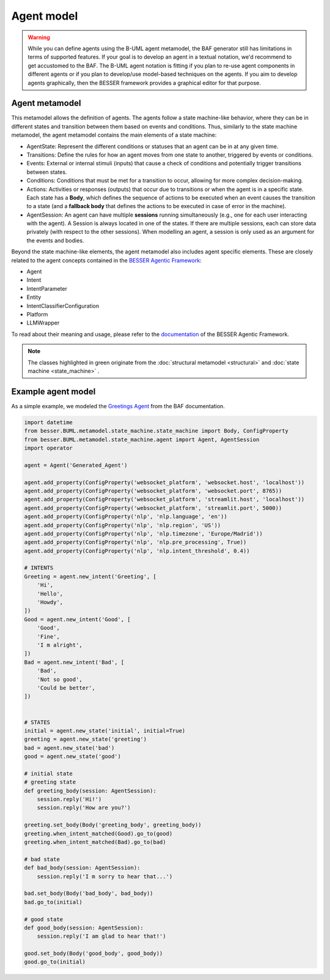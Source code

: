 Agent model
===========

.. warning::

   While you can define agents using the B-UML agent metamodel, the BAF generator still has limitations in terms of supported features. If your goal is to develop an agent in a textual notation, we'd recommend to get accustomed to the BAF.
   The B-UML agent notation is fitting if you plan to re-use agent components in different agents or if you plan to develop/use model-based techniques on the agents. 
   If you aim to develop agents graphically, then the BESSER framework provides a graphical editor for that purpose.

Agent metamodel
-----------------------

This metamodel allows the definition of agents. 
The agents follow a state machine-like behavior, where they can be in different states and transition between them based on events and conditions.
Thus, similarly to the state machine metamodel, the agent metamodel contains the main elements of a state machine:

- AgentState: Represent the different conditions or statuses that an agent can be in at any given time.
- Transitions: Define the rules for how an agent moves from one state to another, triggered by events or conditions.
- Events: External or internal stimuli (inputs) that cause a check of conditions and potentially trigger transitions between states.
- Conditions: Conditions that must be met for a transition to occur, allowing for more complex decision-making.
- Actions: Activities or responses (outputs) that occur due to transitions or when the agent is in a specific state. Each state has a **Body**, which defines the sequence of actions to be executed when an event causes the transition to a state (and a **fallback body** that defines the actions to be executed in case of error in the machine).
- AgentSession: An agent can have multiple **sessions** running simultaneously (e.g., one for each user interacting with the agent). A Session is always located in one of the states. If there are multiple sessions, each can store data privately (with respect to the other sessions). When modelling an agent, a session is only used as an argument for the events and bodies.

Beyond the state machine-like elements, the agent metamodel also includes agent specific elements. These are closely related to the agent concepts contained in the `BESSER Agentic Framework <https://github.com/BESSER-PEARL/BESSER-Agentic-Framework>`_:

- Agent
- Intent
- IntentParameter
- Entity
- IntentClassifierConfiguration
- Platform
- LLMWrapper


To read about their meaning and usage, please refer to the `documentation <https://besser-agentic-framework.readthedocs.io/latest/>`_ of the BESSER Agentic Framework.

.. image:: ../../img/agent_mm.png
  :width: 1600
  :alt: Agent metamodel
  :align: center

.. note::

    The classes highlighted in green originate from the :doc:`structural metamodel <structural>` and :doc:`state machine <state_machine>` .


Example agent model
-------------------

As a simple example, we modeled the `Greetings Agent <https://besser-agentic-framework.readthedocs.io/latest/your_first_agent.html#the-greetings-agent>`_ from the BAF documentation.

.. code-block:: python

    import datetime
    from besser.BUML.metamodel.state_machine.state_machine import Body, ConfigProperty
    from besser.BUML.metamodel.state_machine.agent import Agent, AgentSession
    import operator

    agent = Agent('Generated_Agent')

    agent.add_property(ConfigProperty('websocket_platform', 'websocket.host', 'localhost'))
    agent.add_property(ConfigProperty('websocket_platform', 'websocket.port', 8765))
    agent.add_property(ConfigProperty('websocket_platform', 'streamlit.host', 'localhost'))
    agent.add_property(ConfigProperty('websocket_platform', 'streamlit.port', 5000))
    agent.add_property(ConfigProperty('nlp', 'nlp.language', 'en'))
    agent.add_property(ConfigProperty('nlp', 'nlp.region', 'US'))
    agent.add_property(ConfigProperty('nlp', 'nlp.timezone', 'Europe/Madrid'))
    agent.add_property(ConfigProperty('nlp', 'nlp.pre_processing', True))
    agent.add_property(ConfigProperty('nlp', 'nlp.intent_threshold', 0.4))

    # INTENTS
    Greeting = agent.new_intent('Greeting', [
        'Hi',
        'Hello',
        'Howdy',
    ])
    Good = agent.new_intent('Good', [
        'Good',
        'Fine',
        'I m alright',
    ])
    Bad = agent.new_intent('Bad', [
        'Bad',
        'Not so good',
        'Could be better',
    ])


    # STATES
    initial = agent.new_state('initial', initial=True)
    greeting = agent.new_state('greeting')
    bad = agent.new_state('bad')
    good = agent.new_state('good')

    # initial state
    # greeting state
    def greeting_body(session: AgentSession):
        session.reply('Hi!')
        session.reply('How are you?')

    greeting.set_body(Body('greeting_body', greeting_body))
    greeting.when_intent_matched(Good).go_to(good)
    greeting.when_intent_matched(Bad).go_to(bad)

    # bad state
    def bad_body(session: AgentSession):
        session.reply('I m sorry to hear that...')

    bad.set_body(Body('bad_body', bad_body))
    bad.go_to(initial)

    # good state
    def good_body(session: AgentSession):
        session.reply('I am glad to hear that!')

    good.set_body(Body('good_body', good_body))
    good.go_to(initial)
